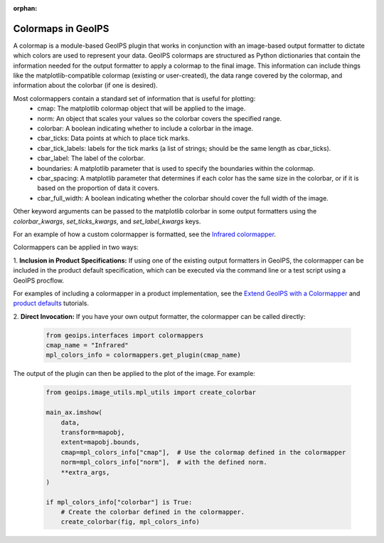 :orphan:

.. dropdown:: Distribution Statement

 | # # # This source code is protected under the license referenced at
 | # # # https://github.com/NRLMMD-GEOIPS.

.. _colormapper:

*******************
Colormaps in GeoIPS
*******************

A colormap is a module-based GeoIPS plugin that works in conjunction with an
image-based output formatter to dictate which colors are used to represent your
data. GeoIPS colormaps are structured as Python dictionaries that contain the
information needed for the output formatter to apply a colormap to the final
image. This information can include things like the matplotlib-compatible
colormap (existing or user-created), the data range covered by the colormap,
and information about the colorbar (if one is desired).

Most colormappers contain a standard set of information that is useful for plotting:
  * cmap: The matplotlib colormap object that will be applied to the image.
  * norm: An object that scales your values so the colorbar covers the
    specified range.
  * colorbar: A boolean indicating whether to include a colorbar in the image.
  * cbar_ticks: Data points at which to place tick marks.
  * cbar_tick_labels: labels for the tick marks (a list of strings; should be
    the same length as cbar_ticks).
  * cbar_label: The label of the colorbar.
  * boundaries: A matplotlib parameter that is used to specify the boundaries
    within the colormap.
  * cbar_spacing: A matplotlib parameter that determines if each color has the
    same size in the colorbar, or if it is based on the proportion of data it covers.
  * cbar_full_width: A boolean indicating whether the colorbar should cover the
    full width of the image.

Other keyword arguments can be passed to the matplotlib colorbar in some output formatters
using the `colorbar_kwargs`, `set_ticks_kwargs`, and `set_label_kwargs` keys.

For an example of how a custom colormapper is formatted, see the
`Infrared colormapper <https://github.com/NRLMMD-GEOIPS/geoips/blob/main/geoips/plugins/modules/colormappers/visir/Infrared.py>`_.

Colormappers can be applied in two ways:

1. **Inclusion in Product Specifications:** If using one of the existing output
formatters in GeoIPS, the colormapper can be included in the product default
specification, which can be executed via the command line or a test
script using a GeoIPS procflow.

For examples of including a colormapper in a product implementation, see the
`Extend GeoIPS with a Colormapper <https://github.com/NRLMMD-GEOIPS/geoips/blob/main/docs/source/tutorials/extending-with-plugins/colormapper/index.rst>`_
and
`product defaults <https://github.com/NRLMMD-GEOIPS/geoips/blob/main/docs/source/userguide/plugin_development/product_default.rst>`_
tutorials.

2. **Direct Invocation:** If you have your own output formatter, the colormapper
can be called directly:

   .. code-block:: python

      from geoips.interfaces import colormappers
      cmap_name = "Infrared"
      mpl_colors_info = colormappers.get_plugin(cmap_name)

The output of the plugin can then be applied to the plot of the image. For example:

   .. code-block:: python

      from geoips.image_utils.mpl_utils import create_colorbar

      main_ax.imshow(
          data,
          transform=mapobj,
          extent=mapobj.bounds,
          cmap=mpl_colors_info["cmap"],  # Use the colormap defined in the colormapper
          norm=mpl_colors_info["norm"],  # with the defined norm.
          **extra_args,
      )

      if mpl_colors_info["colorbar"] is True:
          # Create the colorbar defined in the colormapper.
          create_colorbar(fig, mpl_colors_info)

